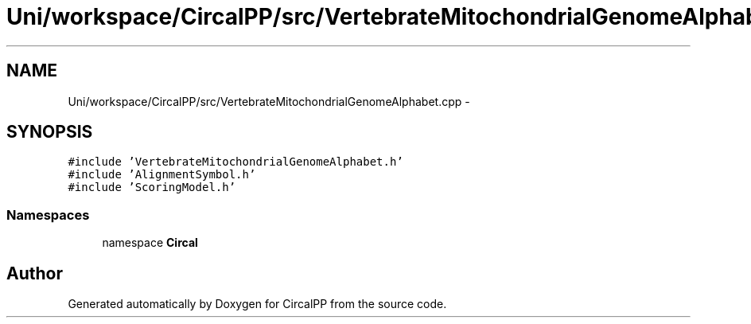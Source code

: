.TH "Uni/workspace/CircalPP/src/VertebrateMitochondrialGenomeAlphabet.cpp" 3 "24 Feb 2008" "Version 0.1" "CircalPP" \" -*- nroff -*-
.ad l
.nh
.SH NAME
Uni/workspace/CircalPP/src/VertebrateMitochondrialGenomeAlphabet.cpp \- 
.SH SYNOPSIS
.br
.PP
\fC#include 'VertebrateMitochondrialGenomeAlphabet.h'\fP
.br
\fC#include 'AlignmentSymbol.h'\fP
.br
\fC#include 'ScoringModel.h'\fP
.br

.SS "Namespaces"

.in +1c
.ti -1c
.RI "namespace \fBCircal\fP"
.br
.in -1c
.SH "Author"
.PP 
Generated automatically by Doxygen for CircalPP from the source code.
